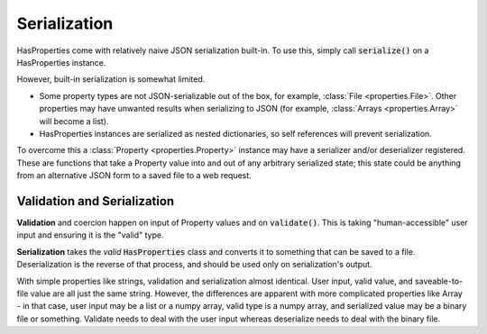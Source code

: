 .. _serialization:

Serialization
=============

HasProperties come with relatively naive JSON serialization built-in.
To use this, simply call :code:`serialize()` on a HasProperties instance.

However, built-in serialization is somewhat limited.

- Some property types are not JSON-serializable out of the box, for example,
  :class:`File <properties.File>`. Other properties may have unwanted
  results when serializing to JSON (for example,
  :class:`Arrays <properties.Array>` will become a list).

- HasProperties instances are serialized as nested dictionaries, so self
  references will prevent serialization.

To overcome this a :class:`Property <properties.Property>` instance may
have a serializer and/or deserializer registered. These are functions
that take a Property value into and out of any arbitrary serialized state;
this state could be anything from an alternative JSON form to a saved file
to a web request.

Validation and Serialization
----------------------------

**Validation** and coercion happen on input of Property values and on 
:code:`validate()`. This is taking "human-accessible" user input and 
ensuring it is the "valid" type.

**Serialization** takes the *valid* :code:`HasProperties` class and converts it to 
something that can be saved to a file. Deserialization is the reverse 
of that process, and should be used only on serialization's output.

With simple properties like strings, validation and serialization 
almost identical. User input, valid value, and saveable-to-file value 
are all just the same string. However, the differences are apparent with 
more complicated properties like Array - in that case, user input may be 
a list or a numpy array, valid type is a numpy array, and serialized 
value may be a binary file or something. Validate needs to deal with the 
user input whereas deserialize needs to deal with the binary file.
